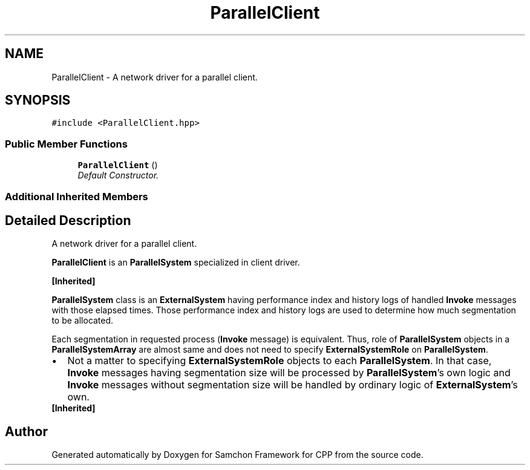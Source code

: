 .TH "ParallelClient" 3 "Mon Oct 26 2015" "Version 1.0.0" "Samchon Framework for CPP" \" -*- nroff -*-
.ad l
.nh
.SH NAME
ParallelClient \- A network driver for a parallel client\&.  

.SH SYNOPSIS
.br
.PP
.PP
\fC#include <ParallelClient\&.hpp>\fP
.SS "Public Member Functions"

.in +1c
.ti -1c
.RI "\fBParallelClient\fP ()"
.br
.RI "\fIDefault Constructor\&. \fP"
.in -1c
.SS "Additional Inherited Members"
.SH "Detailed Description"
.PP 
A network driver for a parallel client\&. 

\fBParallelClient\fP is an \fBParallelSystem\fP specialized in client driver\&. 
.PP
\fB[Inherited]\fP
.RS 4

.RE
.PP
\fBParallelSystem\fP class is an \fBExternalSystem\fP having performance index and history logs of handled \fBInvoke\fP messages with those elapsed times\&. Those performance index and history logs are used to determine how much segmentation to be allocated\&. 
.PP
Each segmentation in requested process (\fBInvoke\fP message) is equivalent\&. Thus, role of \fBParallelSystem\fP objects in a \fBParallelSystemArray\fP are almost same and does not need to specify \fBExternalSystemRole\fP on \fBParallelSystem\fP\&. 
.PP
.PD 0
.IP "\(bu" 2
Not a matter to specifying \fBExternalSystemRole\fP objects to each \fBParallelSystem\fP\&. In that case, \fBInvoke\fP messages having segmentation size will be processed by \fBParallelSystem\fP's own logic and \fBInvoke\fP messages without segmentation size will be handled by ordinary logic of \fBExternalSystem\fP's own\&.
.PP
.PP
 
.PP
\fB[Inherited]\fP
.RS 4

.RE
.PP


.SH "Author"
.PP 
Generated automatically by Doxygen for Samchon Framework for CPP from the source code\&.
